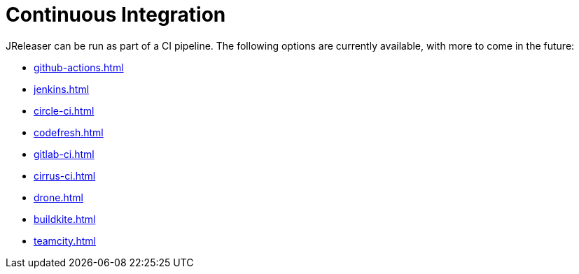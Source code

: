 = Continuous Integration

JReleaser can be run as part of a CI pipeline. The following options are currently available, with more to come
in the future:

* xref:github-actions.adoc[]
* xref:jenkins.adoc[]
* xref:circle-ci.adoc[]
* xref:codefresh.adoc[]
* xref:gitlab-ci.adoc[]
* xref:cirrus-ci.adoc[]
* xref:drone.adoc[]
* xref:buildkite.adoc[]
* xref:teamcity.adoc[]